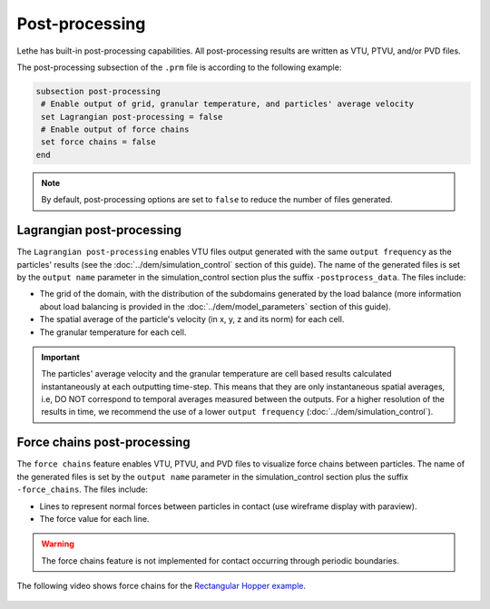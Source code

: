 ===============
Post-processing
===============

Lethe has built-in post-processing capabilities. All post-processing results are written as VTU, PTVU, and/or PVD files. 

The post-processing subsection of the ``.prm`` file is according to the following example:

.. code-block:: text

 subsection post-processing
  # Enable output of grid, granular temperature, and particles' average velocity
  set Lagrangian post-processing = false
  # Enable output of force chains
  set force chains = false
 end

.. note::
 By default, post-processing options are set to ``false`` to reduce the number of files generated.

--------------------------
Lagrangian post-processing
--------------------------
The ``Lagrangian post-processing`` enables VTU files output generated with the same ``output frequency`` as the particles' results (see the :doc:`../dem/simulation_control` section of this guide). The name of the generated files is set by the ``output name`` parameter in the simulation_control section plus the suffix ``-postprocess_data``. The files include:

* The grid of the domain, with the distribution of the subdomains generated by the load balance (more information about load balancing is provided in the :doc:`../dem/model_parameters` section of this guide).

* The spatial average of the particle's velocity (in x, y, z and its norm) for each cell.

* The granular temperature for each cell.

.. important::
 The particles' average velocity and the granular temperature are cell based results calculated instantaneously at each outputting time-step. This means that they are only instantaneous spatial averages, i.e, DO NOT correspond to temporal averages measured between the outputs. For a higher resolution of the results in time, we recommend the use of a lower ``output frequency`` (:doc:`../dem/simulation_control`).

----------------------------
Force chains post-processing
----------------------------
The ``force chains`` feature enables VTU, PTVU, and PVD files to visualize force chains between particles. The name of the generated files is set by the ``output name`` parameter in the simulation_control section plus the suffix ``-force_chains``. The files include:

* Lines to represent normal forces between particles in contact (use wireframe display with paraview).

* The force value for each line.

.. warning::
 The force chains feature is not implemented for contact occurring through periodic boundaries. 

The following video shows force chains for the `Rectangular Hopper example <../../examples/dem/rectangular-hopper/rectangular-hopper.html>`_.

 .. raw:: html

    <iframe width="560" height="315" src="https://www.youtube.com/embed/XrXXCz00Yjk?si=45mRK2E4yzT0BQIe" frameborder="0" allow="accelerometer; autoplay; clipboard-write; encrypted-media; gyroscope; picture-in-picture" allowfullscreen></iframe>
